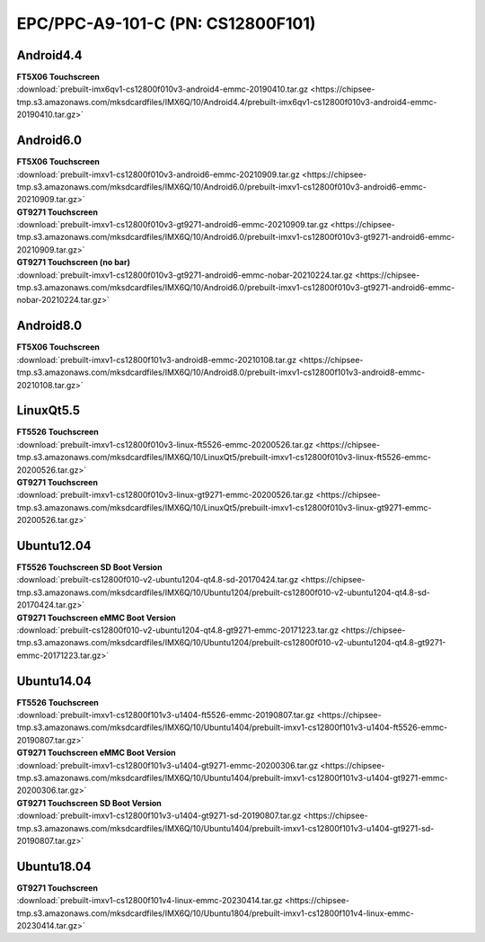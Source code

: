 EPC/PPC-A9-101-C (PN: CS12800F101)
##################################

.. _CS12800F101-android:

Android4.4
----------

| **FT5X06 Touchscreen**
| :download:`prebuilt-imx6qv1-cs12800f010v3-android4-emmc-20190410.tar.gz <https://chipsee-tmp.s3.amazonaws.com/mksdcardfiles/IMX6Q/10/Android4.4/prebuilt-imx6qv1-cs12800f010v3-android4-emmc-20190410.tar.gz>`

Android6.0
----------

| **FT5X06 Touchscreen**
| :download:`prebuilt-imxv1-cs12800f010v3-android6-emmc-20210909.tar.gz <https://chipsee-tmp.s3.amazonaws.com/mksdcardfiles/IMX6Q/10/Android6.0/prebuilt-imxv1-cs12800f010v3-android6-emmc-20210909.tar.gz>`

| **GT9271 Touchscreen**
| :download:`prebuilt-imxv1-cs12800f010v3-gt9271-android6-emmc-20210909.tar.gz <https://chipsee-tmp.s3.amazonaws.com/mksdcardfiles/IMX6Q/10/Android6.0/prebuilt-imxv1-cs12800f010v3-gt9271-android6-emmc-20210909.tar.gz>`

| **GT9271 Touchscreen (no bar)**
| :download:`prebuilt-imxv1-cs12800f010v3-gt9271-android6-emmc-nobar-20210224.tar.gz <https://chipsee-tmp.s3.amazonaws.com/mksdcardfiles/IMX6Q/10/Android6.0/prebuilt-imxv1-cs12800f010v3-gt9271-android6-emmc-nobar-20210224.tar.gz>`

Android8.0
----------

| **FT5X06 Touchscreen**
| :download:`prebuilt-imxv1-cs12800f101v3-android8-emmc-20210108.tar.gz <https://chipsee-tmp.s3.amazonaws.com/mksdcardfiles/IMX6Q/10/Android8.0/prebuilt-imxv1-cs12800f101v3-android8-emmc-20210108.tar.gz>`

.. _CS12800F101-linuxQt:

LinuxQt5.5
----------

| **FT5526 Touchscreen**
| :download:`prebuilt-imxv1-cs12800f010v3-linux-ft5526-emmc-20200526.tar.gz <https://chipsee-tmp.s3.amazonaws.com/mksdcardfiles/IMX6Q/10/LinuxQt5/prebuilt-imxv1-cs12800f010v3-linux-ft5526-emmc-20200526.tar.gz>`

| **GT9271 Touchscreen**
| :download:`prebuilt-imxv1-cs12800f010v3-linux-gt9271-emmc-20200526.tar.gz <https://chipsee-tmp.s3.amazonaws.com/mksdcardfiles/IMX6Q/10/LinuxQt5/prebuilt-imxv1-cs12800f010v3-linux-gt9271-emmc-20200526.tar.gz>`

.. _CS12800F101-ubuntu:

Ubuntu12.04
-----------

| **FT5526 Touchscreen SD Boot Version**
| :download:`prebuilt-cs12800f010-v2-ubuntu1204-qt4.8-sd-20170424.tar.gz <https://chipsee-tmp.s3.amazonaws.com/mksdcardfiles/IMX6Q/10/Ubuntu1204/prebuilt-cs12800f010-v2-ubuntu1204-qt4.8-sd-20170424.tar.gz>`

| **GT9271 Touchscreen eMMC Boot Version**
| :download:`prebuilt-cs12800f010-v2-ubuntu1204-qt4.8-gt9271-emmc-20171223.tar.gz <https://chipsee-tmp.s3.amazonaws.com/mksdcardfiles/IMX6Q/10/Ubuntu1204/prebuilt-cs12800f010-v2-ubuntu1204-qt4.8-gt9271-emmc-20171223.tar.gz>`

Ubuntu14.04
-----------

| **FT5526 Touchscreen**
| :download:`prebuilt-imxv1-cs12800f101v3-u1404-ft5526-emmc-20190807.tar.gz <https://chipsee-tmp.s3.amazonaws.com/mksdcardfiles/IMX6Q/10/Ubuntu1404/prebuilt-imxv1-cs12800f101v3-u1404-ft5526-emmc-20190807.tar.gz>`

| **GT9271 Touchscreen eMMC Boot Version**
| :download:`prebuilt-imxv1-cs12800f101v3-u1404-gt9271-emmc-20200306.tar.gz <https://chipsee-tmp.s3.amazonaws.com/mksdcardfiles/IMX6Q/10/Ubuntu1404/prebuilt-imxv1-cs12800f101v3-u1404-gt9271-emmc-20200306.tar.gz>`

| **GT9271 Touchscreen SD Boot Version**
| :download:`prebuilt-imxv1-cs12800f101v3-u1404-gt9271-sd-20190807.tar.gz <https://chipsee-tmp.s3.amazonaws.com/mksdcardfiles/IMX6Q/10/Ubuntu1404/prebuilt-imxv1-cs12800f101v3-u1404-gt9271-sd-20190807.tar.gz>`

Ubuntu18.04
-----------

| **GT9271 Touchscreen**
| :download:`prebuilt-imxv1-cs12800f101v4-linux-emmc-20230414.tar.gz <https://chipsee-tmp.s3.amazonaws.com/mksdcardfiles/IMX6Q/10/Ubuntu1804/prebuilt-imxv1-cs12800f101v4-linux-emmc-20230414.tar.gz>`